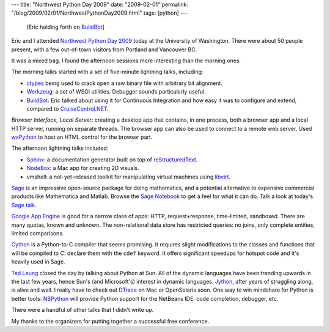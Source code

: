 ---
title: "Northwest Python Day 2009"
date: "2009-02-01"
permalink: "/blog/2009/02/01/NorthwestPythonDay2009.html"
tags: [python]
---



.. figure:: /content/binary/Eric-on-BuildBot.jpg
    :alt: Eric on BuildBot
    :target: http://www.seapig.org/NorthwestPythonDay

    [Eric holding forth on BuildBot_]

Eric and I attended `Northwest Python Day 2009`_ today at the University of Washington.
There were about 50 people present, with a few out-of-town visitors from
Portland and Vancouver BC.

It was a mixed bag.
I found the afternoon sessions more interesting than the morning ones.

The morning talks started with a set of five-minute lightning talks, including:

* ctypes_ being used to crack open a raw binary file with arbitrary bit alignment.
* Werkzeug_: a set of WSGI utilities. Debugger sounds particularly useful.
* BuildBot_: Eric talked about using it for Continuous Integration and
  how easy it was to configure and extend, compared to `CruiseControl.NET`_.

.. _Northwest Python Day 2009:
    http://www.seapig.org/NorthwestPythonDay
.. _ctypes:
    http://docs.python.org/library/ctypes.html
.. _Werkzeug:
    http://werkzeug.pocoo.org/
.. _BuildBot:
    http://buildbot.net/trac
.. _CruiseControl.NET:
    http://ccnet.thoughtworks.com/

*Browser Interface, Local Server*: creating a desktop app
that contains, in one process, both a browser app and a local HTTP server,
running on separate threads.
The browser app can also be used to connect to a remote web server.
Used wxPython_ to host an HTML control for the browser part.

The afternoon lightning talks included:

* `Sphinx`_: a documentation generator built on top of `reStructuredText`_.
* `NodeBox`_: a Mac app for creating 2D visuals.
* vmshell: a not-yet-released toolkit for manipulating virtual machines using `libvirt`_.

.. _wxPython:
    http://www.wxpython.org/
.. _Sphinx:
    http://sphinx.pocoo.org/
.. _reStructuredText:
    /blog/2008/11/24/reStructuredText.html
.. _libvirt:
    http://libvirt.org/
.. _NodeBox:
    http://nodebox.net/code/index.php/Home

`Sage`_ is an impressive open-source package for doing mathematics,
and a potential alternative to expensive commercial products
like Mathematica and Matlab.
Browse the `Sage Notebook`_ to get a feel for what it can do.
Talk a look at today's `Sage talk`_.

`Google App Engine`_ is good for a narrow class of apps:
HTTP, request+response, time-limited, sandboxed.
There are many quotas, known and unknown.
The non-relational data store has restricted queries:
no joins, only complete entities, limited comparisons.

`Cython`_ is a Python-to-C compiler that seems promising.
It requires slight modifications to the classes and functions
that will be compiled to C: declare them with the ``cdef`` keyword.
It offers significant speedups for hotspot code
and it's heavily used in Sage.

.. _Sage:
    http://www.sagemath.org/
.. _Sage Notebook:
    http://www.sagenb.org/
.. _Sage talk:
    http://www.sagenb.org/home/pub/198/
.. _Google App Engine:
    http://en.wikipedia.org/wiki/Google_App_Engine
.. _Cython:
    http://www.cython.org/

`Ted Leung`_ closed the day by talking about Python at Sun.
All of the dynamic languages have been trending upwards
in the last few years, hence Sun's (and Microsoft's)
interest in dynamic languages.
`Jython`_, after years of struggling along, is alive and well.
I really have to check out `DTrace`_ on Mac or OpenSolaris soon.
One way to win mindshare for Python is better tools:
`NBPython`_ will provide Python support for the NetBeans IDE:
code completion, debugger, etc.

.. _Ted Leung:
    http://www.sauria.com/blog/
.. _Jython:
    http://www.jython.org/
.. _DTrace:
    http://www.valuedlessons.com/2008/10/how-to-dtrace-python-in-osx.html
.. _NBPython:
    https://nbpython.dev.java.net/

There were a handful of other talks that I didn't write up.

My thanks to the organizers for putting together a successful free conference.

.. _permalink:
    /blog/2009/02/01/NorthwestPythonDay2009.html
